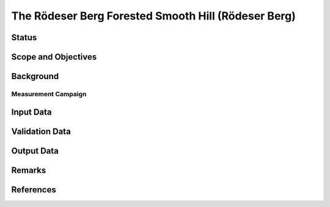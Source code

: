The Rödeser Berg Forested Smooth Hill (Rödeser Berg)
====================================================

Status
------

Scope and Objectives
--------------------

Background
----------

Measurement Campaign
^^^^^^^^^^^^^^^^^^^^

Input Data
----------

Validation Data
---------------

Output Data
-----------

Remarks
-------

References 
----------
.. bibliography:: rodeserberg_references.bib
   :all:
